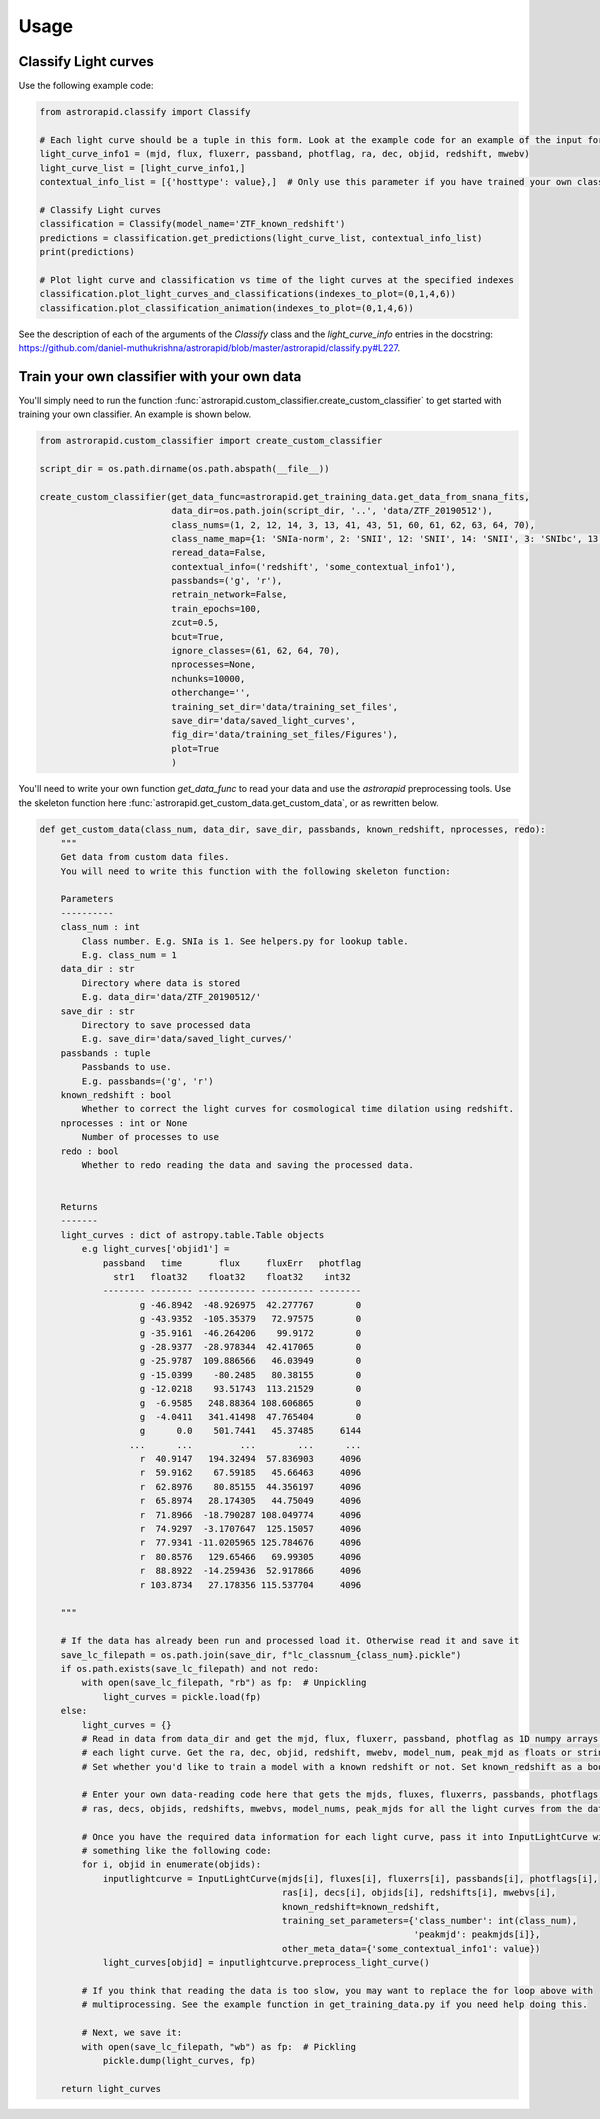 =====
Usage
=====

Classify Light curves
+++++++++++++++++++++

Use the following example code:

.. code-block:: python

    from astrorapid.classify import Classify

    # Each light curve should be a tuple in this form. Look at the example code for an example of the input format.
    light_curve_info1 = (mjd, flux, fluxerr, passband, photflag, ra, dec, objid, redshift, mwebv)
    light_curve_list = [light_curve_info1,]
    contextual_info_list = [{'hosttype': value},]  # Only use this parameter if you have trained your own classifer with specific meta data. Otherwise set to None.

    # Classify Light curves
    classification = Classify(model_name='ZTF_known_redshift')
    predictions = classification.get_predictions(light_curve_list, contextual_info_list)
    print(predictions)

    # Plot light curve and classification vs time of the light curves at the specified indexes
    classification.plot_light_curves_and_classifications(indexes_to_plot=(0,1,4,6))
    classification.plot_classification_animation(indexes_to_plot=(0,1,4,6))


See the description of each of the arguments of the `Classify` class and the `light_curve_info` entries in the
docstring: https://github.com/daniel-muthukrishna/astrorapid/blob/master/astrorapid/classify.py#L227.


Train your own classifier with your own data
++++++++++++++++++++++++++++++++++++++++++++
You'll simply need to run the function :func:`astrorapid.custom_classifier.create_custom_classifier` to get started with training your own classifier.
An example is shown below.

.. code-block:: python

    from astrorapid.custom_classifier import create_custom_classifier

    script_dir = os.path.dirname(os.path.abspath(__file__))

    create_custom_classifier(get_data_func=astrorapid.get_training_data.get_data_from_snana_fits,
                             data_dir=os.path.join(script_dir, '..', 'data/ZTF_20190512'),
                             class_nums=(1, 2, 12, 14, 3, 13, 41, 43, 51, 60, 61, 62, 63, 64, 70),
                             class_name_map={1: 'SNIa-norm', 2: 'SNII', 12: 'SNII', 14: 'SNII', 3: 'SNIbc', 13: 'SNIbc', 41: 'SNIa-91bg', 43: 'SNIa-x', 51: 'Kilonova', 60: 'SLSN-I', 61: 'PISN', 62: 'ILOT', 63: 'CART', 64: 'TDE', 70: 'AGN'},
                             reread_data=False,
                             contextual_info=('redshift', 'some_contextual_info1'),
                             passbands=('g', 'r'),
                             retrain_network=False,
                             train_epochs=100,
                             zcut=0.5,
                             bcut=True,
                             ignore_classes=(61, 62, 64, 70),
                             nprocesses=None,
                             nchunks=10000,
                             otherchange='',
                             training_set_dir='data/training_set_files',
                             save_dir='data/saved_light_curves',
                             fig_dir='data/training_set_files/Figures'),
                             plot=True
                             )

You'll need to write your own function `get_data_func` to read your data and use the `astrorapid` preprocessing tools.
Use the skeleton function here :func:`astrorapid.get_custom_data.get_custom_data`, or as rewritten below.

.. code-block:: python

    def get_custom_data(class_num, data_dir, save_dir, passbands, known_redshift, nprocesses, redo):
        """
        Get data from custom data files.
        You will need to write this function with the following skeleton function:

        Parameters
        ----------
        class_num : int
            Class number. E.g. SNIa is 1. See helpers.py for lookup table.
            E.g. class_num = 1
        data_dir : str
            Directory where data is stored
            E.g. data_dir='data/ZTF_20190512/'
        save_dir : str
            Directory to save processed data
            E.g. save_dir='data/saved_light_curves/'
        passbands : tuple
            Passbands to use.
            E.g. passbands=('g', 'r')
        known_redshift : bool
            Whether to correct the light curves for cosmological time dilation using redshift.
        nprocesses : int or None
            Number of processes to use
        redo : bool
            Whether to redo reading the data and saving the processed data.


        Returns
        -------
        light_curves : dict of astropy.table.Table objects
            e.g light_curves['objid1'] =
                passband   time       flux     fluxErr   photflag
                  str1   float32    float32    float32    int32
                -------- -------- ----------- ---------- --------
                       g -46.8942  -48.926975  42.277767        0
                       g -43.9352  -105.35379   72.97575        0
                       g -35.9161  -46.264206    99.9172        0
                       g -28.9377  -28.978344  42.417065        0
                       g -25.9787  109.886566   46.03949        0
                       g -15.0399    -80.2485   80.38155        0
                       g -12.0218    93.51743  113.21529        0
                       g  -6.9585   248.88364 108.606865        0
                       g  -4.0411   341.41498  47.765404        0
                       g      0.0    501.7441   45.37485     6144
                     ...      ...         ...        ...      ...
                       r  40.9147   194.32494  57.836903     4096
                       r  59.9162    67.59185   45.66463     4096
                       r  62.8976    80.85155  44.356197     4096
                       r  65.8974   28.174305   44.75049     4096
                       r  71.8966  -18.790287 108.049774     4096
                       r  74.9297  -3.1707647  125.15057     4096
                       r  77.9341 -11.0205965 125.784676     4096
                       r  80.8576   129.65466   69.99305     4096
                       r  88.8922  -14.259436  52.917866     4096
                       r 103.8734   27.178356 115.537704     4096

        """

        # If the data has already been run and processed load it. Otherwise read it and save it
        save_lc_filepath = os.path.join(save_dir, f"lc_classnum_{class_num}.pickle")
        if os.path.exists(save_lc_filepath) and not redo:
            with open(save_lc_filepath, "rb") as fp:  # Unpickling
                light_curves = pickle.load(fp)
        else:
            light_curves = {}
            # Read in data from data_dir and get the mjd, flux, fluxerr, passband, photflag as 1D numpy arrays for
            # each light curve. Get the ra, dec, objid, redshift, mwebv, model_num, peak_mjd as floats or strings.
            # Set whether you'd like to train a model with a known redshift or not. Set known_redshift as a boolean.

            # Enter your own data-reading code here that gets the mjds, fluxes, fluxerrs, passbands, photflags,
            # ras, decs, objids, redshifts, mwebvs, model_nums, peak_mjds for all the light curves from the data_dir

            # Once you have the required data information for each light curve, pass it into InputLightCurve with
            # something like the following code:
            for i, objid in enumerate(objids):
                inputlightcurve = InputLightCurve(mjds[i], fluxes[i], fluxerrs[i], passbands[i], photflags[i],
                                                  ras[i], decs[i], objids[i], redshifts[i], mwebvs[i],
                                                  known_redshift=known_redshift,
                                                  training_set_parameters={'class_number': int(class_num),
                                                                           'peakmjd': peakmjds[i]},
                                                  other_meta_data={'some_contextual_info1': value})
                light_curves[objid] = inputlightcurve.preprocess_light_curve()

            # If you think that reading the data is too slow, you may want to replace the for loop above with
            # multiprocessing. See the example function in get_training_data.py if you need help doing this.

            # Next, we save it:
            with open(save_lc_filepath, "wb") as fp:  # Pickling
                pickle.dump(light_curves, fp)

        return light_curves
